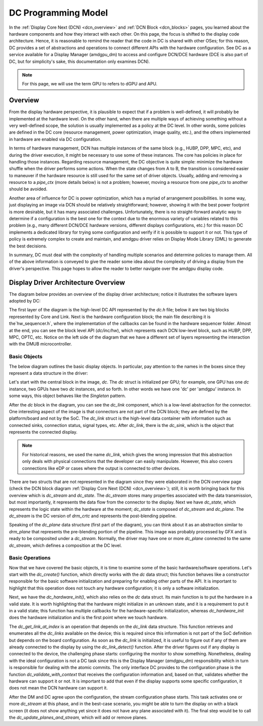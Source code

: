 ====================
DC Programming Model
====================

In the :ref:`Display Core Next (DCN) <dcn_overview>` and :ref:`DCN Block
<dcn_blocks>` pages, you learned about the hardware components and how they
interact with each other. On this page, the focus is shifted to the display
code architecture. Hence, it is reasonable to remind the reader that the code
in DC is shared with other OSes; for this reason, DC provides a set of
abstractions and operations to connect different APIs with the hardware
configuration. See DC as a service available for a Display Manager (amdgpu_dm)
to access and configure DCN/DCE hardware (DCE is also part of DC, but for
simplicity's sake, this documentation only examines DCN).

.. note::
   For this page, we will use the term GPU to refers to dGPU and APU.

Overview
========

From the display hardware perspective, it is plausible to expect that if a
problem is well-defined, it will probably be implemented at the hardware level.
On the other hand, when there are multiple ways of achieving something without
a very well-defined scope, the solution is usually implemented as a policy at
the DC level. In other words, some policies are defined in the DC core
(resource management, power optimization, image quality, etc.), and the others
implemented in hardware are enabled via DC configuration.

In terms of hardware management, DCN has multiple instances of the same block
(e.g., HUBP, DPP, MPC, etc), and during the driver execution, it might be
necessary to use some of these instances. The core has policies in place for
handling those instances. Regarding resource management, the DC objective is
quite simple: minimize the hardware shuffle when the driver performs some
actions. When the state changes from A to B, the transition is considered
easier to maneuver if the hardware resource is still used for the same set of
driver objects. Usually, adding and removing a resource to a `pipe_ctx` (more
details below) is not a problem; however, moving a resource from one `pipe_ctx`
to another should be avoided.

Another area of influence for DC is power optimization, which has a myriad of
arrangement possibilities. In some way, just displaying an image via DCN should
be relatively straightforward; however, showing it with the best power
footprint is more desirable, but it has many associated challenges.
Unfortunately, there is no straight-forward analytic way to determine if a
configuration is the best one for the context due to the enormous variety of
variables related to this problem (e.g., many different DCN/DCE hardware
versions, different displays configurations, etc.) for this reason DC
implements a dedicated library for trying some configuration and verify if it
is possible to support it or not. This type of policy is extremely complex to
create and maintain, and amdgpu driver relies on Display Mode Library (DML) to
generate the best decisions.

In summary, DC must deal with the complexity of handling multiple scenarios and
determine policies to manage them. All of the above information is conveyed to
give the reader some idea about the complexity of driving a display from the
driver's perspective. This page hopes to allow the reader to better navigate
over the amdgpu display code.

Display Driver Architecture Overview
====================================

The diagram below provides an overview of the display driver architecture;
notice it illustrates the software layers adopted by DC:

.. kernel-figure:: dc-components.svg

The first layer of the diagram is the high-level DC API represented by the
`dc.h` file; below it are two big blocks represented by Core and Link. Next is
the hardware configuration block; the main file describing it is
the`hw_sequencer.h`, where the implementation of the callbacks can be found in
the hardware sequencer folder. Almost at the end, you can see the block level
API (`dc/inc/hw`), which represents each DCN low-level block, such as HUBP,
DPP, MPC, OPTC, etc. Notice on the left side of the diagram that we have a
different set of layers representing the interaction with the DMUB
microcontroller.

Basic Objects
-------------

The below diagram outlines the basic display objects. In particular, pay
attention to the names in the boxes since they represent a data structure in
the driver:

.. kernel-figure:: dc-arch-overview.svg

Let's start with the central block in the image, `dc`. The `dc` struct is
initialized per GPU; for example, one GPU has one `dc` instance, two GPUs have
two `dc` instances, and so forth. In other words we have one 'dc' per 'amdgpu'
instance. In some ways, this object behaves like the `Singleton` pattern.

After the `dc` block in the diagram, you can see the `dc_link` component, which
is a low-level abstraction for the connector. One interesting aspect of the
image is that connectors are not part of the DCN block; they are defined by the
platform/board and not by the SoC. The `dc_link` struct is the high-level data
container with information such as connected sinks, connection status, signal
types, etc. After `dc_link`, there is the `dc_sink`, which is the object that
represents the connected display.

.. note::
   For historical reasons, we used the name `dc_link`, which gives the
   wrong impression that this abstraction only deals with physical connections
   that the developer can easily manipulate. However, this also covers
   connections like eDP or cases where the output is connected to other devices.

There are two structs that are not represented in the diagram since they were
elaborated in the DCN overview page  (check the DCN block diagram :ref:`Display
Core Next (DCN) <dcn_overview>`); still, it is worth bringing back for this
overview which is `dc_stream` and `dc_state`. The `dc_stream` stores many
properties associated with the data transmission, but most importantly, it
represents the data flow from the connector to the display. Next we have
`dc_state`, which represents the logic state within the hardware at the moment;
`dc_state` is composed of `dc_stream` and `dc_plane`. The `dc_stream` is the DC
version of `drm_crtc` and represents the post-blending pipeline.

Speaking of the `dc_plane` data structure (first part of the diagram), you can
think about it as an abstraction similar to `drm_plane` that represents the
pre-blending portion of the pipeline. This image was probably processed by GFX
and is ready to be composited under a `dc_stream`. Normally, the driver may
have one or more `dc_plane` connected to the same `dc_stream`, which defines a
composition at the DC level.

Basic Operations
----------------

Now that we have covered the basic objects, it is time to examine some of the
basic hardware/software operations. Let's start with the `dc_create()`
function, which directly works with the `dc` data struct; this function behaves
like a constructor responsible for the basic software initialization and
preparing for enabling other parts of the API. It is important to highlight
that this operation does not touch any hardware configuration; it is only a
software initialization.

Next, we have the `dc_hardware_init()`, which also relies on the `dc` data
struct. Its main function is to put the hardware in a valid state. It is worth
highlighting that the hardware might initialize in an unknown state, and it is
a requirement to put it in a valid state; this function has multiple callbacks
for the hardware-specific initialization, whereas `dc_hardware_init` does the
hardware initialization and is the first point where we touch hardware.

The `dc_get_link_at_index` is an operation that depends on the `dc_link` data
structure. This function retrieves and enumerates all the `dc_links` available
on the device; this is required since this information is not part of the SoC
definition but depends on the board configuration. As soon as the `dc_link` is
initialized, it is useful to figure out if any of them are already connected to
the display by using the `dc_link_detect()` function. After the driver figures
out if any display is connected to the device, the challenging phase starts:
configuring the monitor to show something. Nonetheless, dealing with the ideal
configuration is not a DC task since this is the Display Manager (`amdgpu_dm`)
responsibility which in turn is responsible for dealing with the atomic
commits. The only interface DC provides to the configuration phase is the
function `dc_validate_with_context` that receives the configuration information
and, based on that, validates whether the hardware can support it or not. It is
important to add that even if the display supports some specific configuration,
it does not mean the DCN hardware can support it.

After the DM and DC agree upon the configuration, the stream configuration
phase starts. This task activates one or more `dc_stream` at this phase, and in
the best-case scenario, you might be able to turn the display on with a black
screen (it does not show anything yet since it does not have any plane
associated with it). The final step would be to call the
`dc_update_planes_and_stream,` which will add or remove planes.

